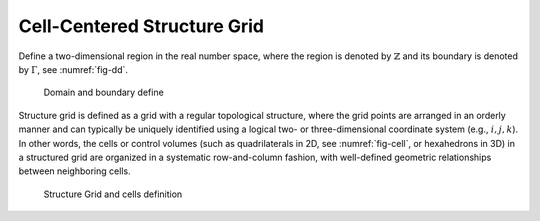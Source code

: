 Cell-Centered Structure Grid
===========================================

Define a two-dimensional region in the real number space,
where the region is denoted by :math:`\mathbb{Z}` and 
its boundary is denoted by :math:`\Gamma`, see :numref:`fig-dd`.

.. _fig-dd:
.. figure:: fig/structure_domain.png
    
    Domain and boundary define 

Structure grid is defined as a grid with a regular topological structure, 
where the grid points are arranged in an orderly manner 
and can typically be uniquely identified 
using a logical two- or three-dimensional coordinate system 
(e.g., :math:`i,j,k`). 
In other words, the cells or control volumes
(such as quadrilaterals in 2D,  see :numref:`fig-cell`, or hexahedrons in 3D) 
in a structured grid are organized 
in a systematic row-and-column fashion, 
with well-defined geometric relationships between neighboring cells.

.. _fig-cell:
.. figure:: fig/structure_fv.png
    
    Structure Grid and cells definition 